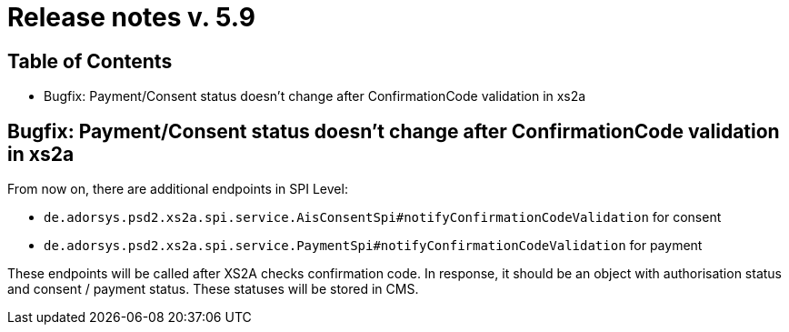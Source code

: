= Release notes v. 5.9

== Table of Contents

* Bugfix: Payment/Consent status doesn't change after ConfirmationCode validation in xs2a

== Bugfix: Payment/Consent status doesn't change after ConfirmationCode validation in xs2a

From now on, there are additional endpoints in SPI Level:

* `de.adorsys.psd2.xs2a.spi.service.AisConsentSpi#notifyConfirmationCodeValidation` for consent
* `de.adorsys.psd2.xs2a.spi.service.PaymentSpi#notifyConfirmationCodeValidation` for payment

These endpoints will be called after XS2A checks confirmation code.
In response, it should be an object with authorisation status and consent / payment status. These statuses will be stored in CMS.